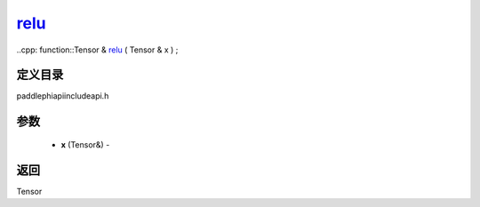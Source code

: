 .. _cn_api_paddle_experimental_relu_:

relu_
-------------------------------

..cpp: function::Tensor & relu_ ( Tensor & x ) ;

定义目录
:::::::::::::::::::::
paddle\phi\api\include\api.h

参数
:::::::::::::::::::::
	- **x** (Tensor&) - 



返回
:::::::::::::::::::::
Tensor
